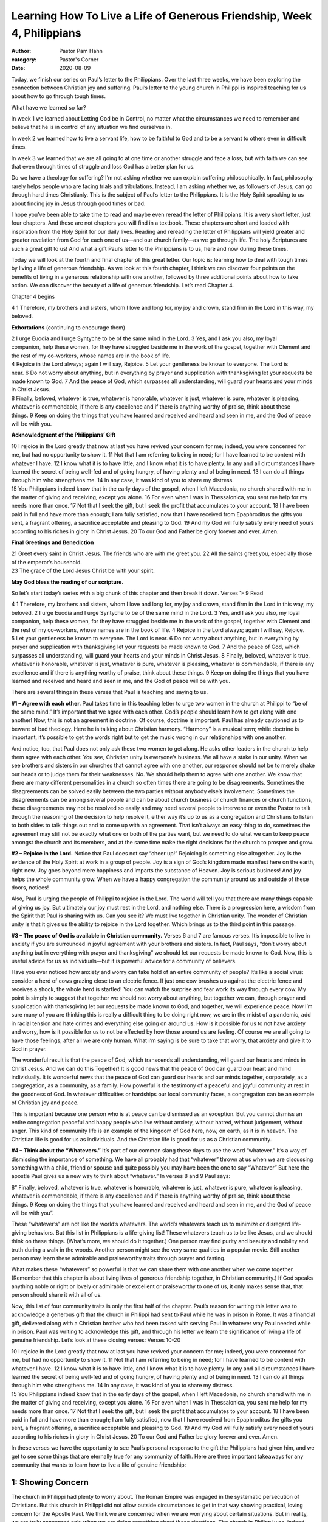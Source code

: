 Learning How To Live a Life of Generous Friendship, Week 4, Philippians
=======================================================================

:author: Pastor Pam Hahn
:category: Pastor's Corner
:date: 2020-08-09

.. raw:: html

    <p>
        <iframe src="https://anchor.fm/litchfield-ucc/embed/episodes/Sunday-Sermon-Learning-How-To-Live-a-Life-of-Generous-Friendship--Week-4--Philippians-ehsl7p" height="102px" width="100%" frameborder="0" scrolling="no"></iframe>
    </p>

Today, we finish our series on Paul’s letter to the Philippians. Over the last three weeks, we have been exploring the connection between Christian joy and suffering. Paul’s letter to the young church in Philippi is inspired teaching for us about how to go through tough times.

What have we learned so far?

In week 1 we learned about Letting God be in Control, no matter what the circumstances we need to remember and believe that he is in control of any situation we find ourselves in.

In week 2 we learned how to live a servant life, how to be faithful to God and to be a servant to others even in difficult times.

In week 3 we learned that we are all going to at one time or another struggle and face a loss, but with faith we can see that even through times of struggle and loss God has a better plan for us.

Do we have a theology for suffering? I’m not asking whether we can explain suffering philosophically. In fact, philosophy rarely helps people who are facing trials and tribulations. Instead, I am asking whether we, as followers of Jesus, can go through hard times Christianly. This is the subject of Paul’s letter to the Philippians. It is the Holy Spirit speaking to us about finding joy in Jesus through good times or bad.

I hope you’ve been able to take time to read and maybe even reread the letter of Philippians. It is a very short letter, just four chapters. And these are not chapters you will find in a textbook. These chapters are short and loaded with inspiration from the Holy Spirit for our daily lives. Reading and rereading the letter of Philippians will yield greater and greater revelation from God for each one of us—and our church family—as we go through life. The holy Scriptures are such a great gift to us!  And what a gift Paul’s letter to the Philippians is to us, here and now during these times.

Today we will look at the fourth and final chapter of this great letter. Our topic is: learning how to deal with tough times by living a life of generous friendship. As we look at this fourth chapter, I think we can discover four points on the benefits of living in a generous relationship with one another, followed by three additional points about how to take action. We can discover the beauty of a life of generous friendship.   Let’s read Chapter 4.

Chapter 4 begins

| 4 1 Therefore, my brothers and sisters, whom I love and long for, my joy and crown, stand firm in the Lord in this way, my beloved.

**Exhortations** (continuing to encourage them)

| 2 I urge Euodia and I urge Syntyche to be of the same mind in the Lord. 3 Yes, and I ask you also, my loyal companion, help these women, for they have struggled beside me in the work of the gospel, together with Clement and the rest of my co-workers, whose names are in the book of life.
| 4 Rejoice in the Lord always; again I will say, Rejoice. 5 Let your gentleness be known to everyone. The Lord is near. 6 Do not worry about anything, but in everything by prayer and supplication with thanksgiving let your requests be made known to God. 7 And the peace of God, which surpasses all understanding, will guard your hearts and your minds in Christ Jesus.
| 8 Finally, beloved, whatever is true, whatever is honorable, whatever is just, whatever is pure, whatever is pleasing, whatever is commendable, if there is any excellence and if there is anything worthy of praise, think about these things. 9 Keep on doing the things that you have learned and received and heard and seen in me, and the God of peace will be with you.

**Acknowledgment of the Philippians’ Gift**

| 10 I rejoice in the Lord greatly that now at last you have revived your concern for me; indeed, you were concerned for me, but had no opportunity to show it. 11 Not that I am referring to being in need; for I have learned to be content with whatever I have. 12 I know what it is to have little, and I know what it is to have plenty. In any and all circumstances I have learned the secret of being well-fed and of going hungry, of having plenty and of being in need. 13 I can do all things through him who strengthens me. 14 In any case, it was kind of you to share my distress.
| 15 You Philippians indeed know that in the early days of the gospel, when I left Macedonia, no church shared with me in the matter of giving and receiving, except you alone. 16 For even when I was in Thessalonica, you sent me help for my needs more than once. 17 Not that I seek the gift, but I seek the profit that accumulates to your account. 18 I have been paid in full and have more than enough; I am fully satisfied, now that I have received from Epaphroditus the gifts you sent, a fragrant offering, a sacrifice acceptable and pleasing to God. 19 And my God will fully satisfy every need of yours according to his riches in glory in Christ Jesus. 20 To our God and Father be glory forever and ever. Amen.

**Final Greetings and Benediction**

| 21 Greet every saint in Christ Jesus. The friends who are with me greet you. 22 All the saints greet you, especially those of the emperor’s household.
| 23 The grace of the Lord Jesus Christ be with your spirit. 

**May God bless the reading of our scripture.**

So let’s start today’s series with a big chunk of this chapter and then break it down.  Verses 1- 9 Read

| 4 1 Therefore, my brothers and sisters, whom I love and long for, my joy and crown, stand firm in the Lord in this way, my beloved. 2 I urge Euodia and I urge Syntyche to be of the same mind in the Lord. 3 Yes, and I ask you also, my loyal companion, help these women, for they have struggled beside me in the work of the gospel, together with Clement and the rest of my co-workers, whose names are in the book of life. 4 Rejoice in the Lord always; again I will say, Rejoice. 5 Let your gentleness be known to everyone. The Lord is near. 6 Do not worry about anything, but in everything by prayer and supplication with thanksgiving let your requests be made known to God. 7 And the peace of God, which surpasses all understanding, will guard your hearts and your minds in Christ Jesus. 8 Finally, beloved, whatever is true, whatever is honorable, whatever is just, whatever is pure, whatever is pleasing, whatever is commendable, if there is any excellence and if there is anything worthy of praise, think about these things. 9 Keep on doing the things that you have learned and received and heard and seen in me, and the God of peace will be with you.

There are several things in these verses that Paul is teaching and saying to us.

**#1 – Agree with each other.** Paul takes time in this teaching letter to urge two women in the church at Philippi to “be of the same mind.” It’s important that we agree with each other. God’s people should learn how to get along with one another! Now, this is not an agreement in doctrine. Of course, doctrine is important. Paul has already cautioned us to beware of bad theology. Here he is talking about Christian harmony. “Harmony” is a musical term; while doctrine is important, it’s possible to get the words right but to get the music wrong in our relationships with one another.

And notice, too, that Paul does not only ask these two women to get along. He asks other leaders in the church to help them agree with each other. You see, Christian unity is everyone’s business. We all have a stake in our unity. When we see brothers and sisters in our churches that cannot agree with one another, our response should not be to merely shake our heads or to judge them for their weaknesses. No. We should help them to agree with one another.  We know that there are many different personalities in a church so often times there are going to be disagreements.  Sometimes the disagreements can be solved easily between the two parties without anybody else’s involvement.  Sometimes the disagreements can be among several people and can be about church business or church finances or church functions, these disagreements may not be resolved so easily and may need several people to intervene or even the Pastor to talk through the reasoning of the decision to help resolve it, either way it’s up to us as a congregation and Christians to listen to both sides to talk things out and to come up with an agreement.  That isn’t always an easy thing to do, sometimes the agreement may still not be exactly what one or both of the parties want, but we need to do what we can to keep peace amongst the church and its members, and at the same time make the right decisions for the church to prosper and grow.

**#2 – Rejoice in the Lord.** Notice that Paul does not say “cheer up!” Rejoicing is something else altogether. Joy is the evidence of the Holy Spirit at work in a group of people. Joy is a sign of God’s kingdom made manifest here on the earth, right now. Joy goes beyond mere happiness and imparts the substance of Heaven.  Joy is serious business! And joy helps the whole community grow.  When we have a happy congregation the community around us and outside of these doors, notices!

Also, Paul is urging the people of Philippi to rejoice in the Lord. The world will tell you that there are many things capable of giving us joy. But ultimately our joy must rest in the Lord, and nothing else. There is a progression here, a wisdom from the Spirit that Paul is sharing with us. Can you see it? We must live together in Christian unity. The wonder of Christian unity is that it gives us the ability to rejoice in the Lord together. Which brings us to the third point in this passage.

**#3 – The peace of God is available in Christian community.** Verses 6 and 7 are famous verses. It’s impossible to live in anxiety if you are surrounded in joyful agreement with your brothers and sisters. In fact, Paul says, “don’t worry about anything but in everything with prayer and thanksgiving” we should let our requests be made known to God. Now, this is useful advice for us as individuals—but it is powerful advice for a community of believers.

Have you ever noticed how anxiety and worry can take hold of an entire community of people? It’s like a social virus: consider a herd of cows grazing close to an electric fence. If just one cow brushes up against the electric fence and receives a shock, the whole herd is startled! You can watch the surprise and fear work its way through every cow. My point is simply to suggest that together we should not worry about anything, but together we can, through prayer and supplication with thanksgiving let our requests be made known to God, and together, we will experience peace.  Now I’m sure many of you are thinking this is really a difficult thing to be doing right now, we are in the midst of a pandemic, add in racial tension and hate crimes and everything else going on around us.  How is it possible for us to not have anxiety and worry, how is it possible for us to not be effected by how those around us are feeling.  Of course we are all going to have those feelings, after all we are only human.  What I’m saying is be sure to take that worry, that anxiety and give it to God in prayer.  

The wonderful result is that the peace of God, which transcends all understanding, will guard our hearts and minds in Christ Jesus. And we can do this Together! It is good news that the peace of God can guard our heart and mind individually. It is wonderful news that the peace of God can guard our hearts and our minds together, corporately, as a congregation, as a community, as a family. How powerful is the testimony of a peaceful and joyful community at rest in the goodness of God. In whatever difficulties or hardships our local community faces, a congregation can be an example of Christian joy and peace.

This is important because one person who is at peace can be dismissed as an exception. But you cannot dismiss an entire congregation peaceful and happy people who live without anxiety, without hatred, without judgement, without anger. This kind of community life is an example of the kingdom of God here, now, on earth, as it is in heaven. The Christian life is good for us as individuals. And the Christian life is good for us as a Christian community.

**#4 – Think about the “Whatevers.”** It’s part of our common slang these days to use the word “whatever.” It’s a way of dismissing the importance of something.  We have all probably had that “whatever” thrown at us when we are discussing something with a child, friend or spouse and quite possibly you may have been the one to say “Whatever”  But here the apostle Paul gives us a new way to think about “whatever.”  In verses 8 and 9 Paul says:

| 8” Finally, beloved, whatever is true, whatever is honorable, whatever is just, whatever is pure, whatever is pleasing, whatever is commendable, if there is any excellence and if there is anything worthy of praise, think about these things. 9 Keep on doing the things that you have learned and received and heard and seen in me, and the God of peace will be with you”.

These “whatever’s” are not like the world’s whatevers. The world’s whatevers teach us to minimize or disregard life-giving behaviors. But this list in Philippians is a life-giving list! These whatevers teach us to be like Jesus, and we should think on these things. (What’s more, we should do it together.) One person may find purity and beauty and nobility and truth during a walk in the woods. Another person might see the very same qualities in a popular movie. Still another person may learn these admirable and praiseworthy traits through prayer and fasting. 

What makes these “whatevers” so powerful is that we can share them with one another when we come together. (Remember that this chapter is about living lives of generous friendship together, in Christian community.) If God speaks anything noble or right or lovely or admirable or excellent or praiseworthy to one of us, it only makes sense that, that person should share it with all of us.

Now, this list of four community traits is only the first half of the chapter. Paul’s reason for writing this letter was to acknowledge a generous gift that the church in Philippi had sent to Paul while he was in prison in Rome. It was a financial gift, delivered along with a Christian brother who had been tasked with serving Paul in whatever way Paul needed while in prison. Paul was writing to acknowledge this gift, and through his letter we learn the significance of living a life of genuine friendship. Let’s look at these closing verses:  Verses 10-20

| 10 I rejoice in the Lord greatly that now at last you have revived your concern for me; indeed, you were concerned for me, but had no opportunity to show it. 11 Not that I am referring to being in need; for I have learned to be content with whatever I have. 12 I know what it is to have little, and I know what it is to have plenty. In any and all circumstances I have learned the secret of being well-fed and of going hungry, of having plenty and of being in need. 13 I can do all things through him who strengthens me. 14 In any case, it was kind of you to share my distress.
| 15 You Philippians indeed know that in the early days of the gospel, when I left Macedonia, no church shared with me in the matter of giving and receiving, except you alone. 16 For even when I was in Thessalonica, you sent me help for my needs more than once. 17 Not that I seek the gift, but I seek the profit that accumulates to your account. 18 I have been paid in full and have more than enough; I am fully satisfied, now that I have received from Epaphroditus the gifts you sent, a fragrant offering, a sacrifice acceptable and pleasing to God. 19 And my God will fully satisfy every need of yours according to his riches in glory in Christ Jesus. 20 To our God and Father be glory forever and ever. Amen.

In these verses we have the opportunity to see Paul’s personal response to the gift the Philippians had given him, and we get to see some things that are eternally true for any community of faith. Here are three important takeaways for any community that wants to learn how to live a life of genuine friendship:

1: Showing Concern
------------------

The church in Philippi had plenty to worry about. The Roman Empire was engaged in the systematic persecution of Christians. But this church in Philippi did not allow outside circumstances to get in that way showing practical, loving concern for the Apostle Paul. We think we are concerned when we are worrying about certain situations. But in reality, we are truly concerned only when we are doing something about these situations. The church in Philippi was, indeed, concerned about Paul’s imprisonment. But they did not stop at worry or anxiety. They received an offering and dispatched one of their choice servants to both deliver the money to Paul and to look after Paul’s needs. This is how any church should show concern: by taking action.

2: The Secret of Contentment
----------------------------

Surprisingly, Paul was already at peace in Rome even though he was in prison! In verses 12 and 13, Paul says that he had learned “the secret of contentment.” This secret was not like a password or a cheat code for a video game. This was a secret that Paul had gained by practical experience, by living day to day with Jesus Christ. God’s secrets come over time, through relationship with him. And in verse 13, Paul writes famous words that are famously misquoted! “I can do all things through him who gives me strength.” But look closely: the context for “I can do all things through Christ who strengthens me” is Paul’s contentment in his circumstances. Paul can talk about doing all things precisely because he has learned the secret of contentment. Have we learned that secret, do we live that secret, are we content in our everyday experiences and relationship with God

3: The Joyful Gift
------------------

What a curious way Paul has of saying “thank you!” Paul is grateful for the generous gift from the Philippines not because of how the gift will help him but because the gift is evidence that the Philippian church is looking beyond themselves and living a life of generous friendship. The Philippians share this gift with Paul out of their own suffering. Paul sees their spiritual growth and their generosity. He is not so much happy to receive the gift as he is to see their Christian maturity.

And here we find a second verse that is so frequently used out of context: “And my God will meet all your needs according to the riches of his glory in Christ Jesus.” Paul says that his God will supply all of their needs according to his riches in glory in Christ Jesus. Paul is not claiming these riches for himself: he is letting the Philippians know that because they have shown generosity to him that his God will supply their needs. How often we quote this verse in relationship to our own needs. It’s true that God will supply our needs. But the context of this verse is Paul’s great confidence of God’s goodness toward the Philippian church. Paul, in prison, is confident of God’s goodness to his Christian brothers and sisters. Paul’s prayers are about God blessing and fulfilling the needs of the Philippians, not meeting his own personal needs.

This is a beautiful picture of Christians living together in the life of generous friendship.  Paul is so happy that his students have learned the secrets of contentment and generosity not because Paul has benefited from the gift, but because these qualities will serve the Philippians for generations to come.

Wouldn’t it be amazing to be a church like this! Think about it, if our actions would be the fulfillment of Christ’s work in us, both individually and as a congregation! We could be the kind of church that could be a sign of the Kingdom of God both to the community around us and to our brothers and sisters all around the world!  We have already started with baby steps, the drive-up ice cream is an example of this.  The community was without the ice cream socials, we came up with an idea to try a drive up one and it turned into a summertime experience for us as a church and for the community.  We then throw in a brightly colored picnic table with a wonderful sentiment on it and people love it and even want to do it in their own yards.  At the end of the month we will be doing free hot dog meals for the community and congregation, another way of giving back some of what God has given to us.  God is meeting our needs, we are still able to keep our doors open, to have services, to pay our bills, to be in the community, to show a sign of the Kingdom of God to those around us.  

In these four weeks we have only begun to look at how fortunate we are to have this letter to study again and again. How fortunate we are to have this letter to guide our thoughts and prayers in the future. To help us handle the losses or situations we may find ourselves in.  To have wonderful and generous friendships in the church, in the community and with each other. My hope is that through this sermon series we realize that God gives us the grace to become a living example of Paul’s letter.  

Amen.

‒ Pastor Pam


